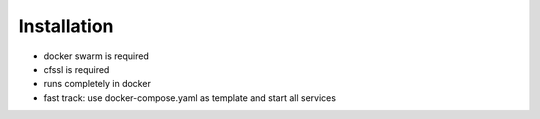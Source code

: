 
Installation
============

* docker swarm is required
* cfssl is required
* runs completely in docker
* fast track: use docker-compose.yaml as template and start all services
